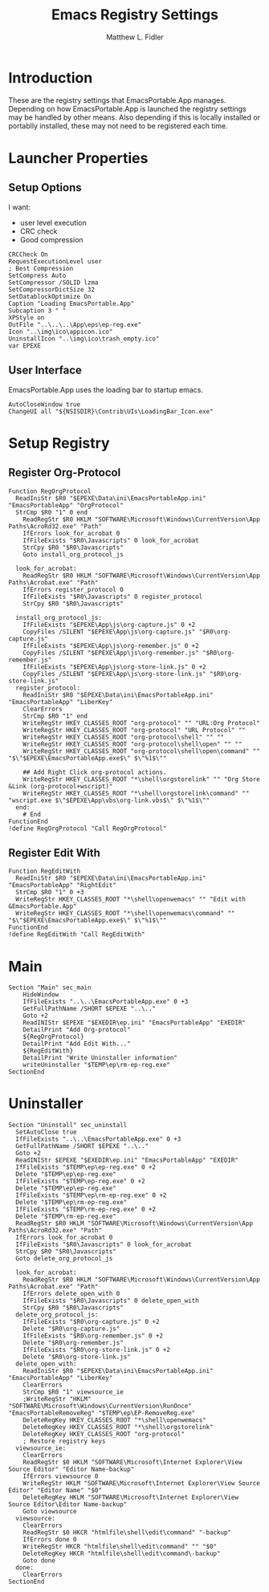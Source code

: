 #+TITLE: Emacs Registry Settings
#+AUTHOR: Matthew L. Fidler
#+PROPERTY: tangle EmacsRegistry.nsi
* Introduction
These are the registry settings that EmacsPortable.App manages.
Depending on how EmacsPortable.App is launched the registry settings
may be handled by other means.  Also depending if this is locally
installed or portablly installed, these may not need to be registered
each time. 
* Launcher Properties
** Setup Options
I want:
 - user level execution
 - CRC check
 - Good compression
#+BEGIN_SRC nsis
CRCCheck On
RequestExecutionLevel user
; Best Compression
SetCompress Auto
SetCompressor /SOLID lzma
SetCompressorDictSize 32
SetDatablockOptimize On
Caption "Loading EmacsPortable.App"
Subcaption 3 " "
XPStyle on
OutFile "..\..\..\App\eps\ep-reg.exe"
Icon "..\img\ico\appicon.ico"
UninstallIcon "..\img\ico\trash_empty.ico"
var EPEXE 
#+END_SRC

** User Interface
EmacsPortable.App uses the loading bar to startup emacs.
#+BEGIN_SRC nsis
  AutoCloseWindow true
  ChangeUI all "${NSISDIR}\Contrib\UIs\LoadingBar_Icon.exe"
#+END_SRC
* Setup Registry
** Register Org-Protocol
#+BEGIN_SRC nsis
Function RegOrgProtocol
  ReadIniStr $R0 "$EPEXE\Data\ini\EmacsPortableApp.ini" "EmacsPortableApp" "OrgProtocol"
  StrCmp $R0 "1" 0 end
    ReadRegStr $R0 HKLM "SOFTWARE\Microsoft\Windows\CurrentVersion\App Paths\AcroRd32.exe" "Path"
    IfErrors look_for_acrobat 0
    IfFileExists "$R0\Javascripts" 0 look_for_acrobat
    StrCpy $R0 "$R0\Javascripts"
    Goto install_org_protocol_js
    
  look_for_acrobat:
    ReadRegStr $R0 HKLM "SOFTWARE\Microsoft\Windows\CurrentVersion\App Paths\Acrobat.exe" "Path"
    IfErrors register_protocol 0
    IfFileExists "$R0\Javascripts" 0 register_protocol
    StrCpy $R0 "$R0\Javascripts"
    
  install_org_protocol_js:
    IfFileExists "$EPEXE\App\js\org-capture.js" 0 +2
    CopyFiles /SILENT "$EPEXE\App\js\org-capture.js" "$R0\org-capture.js"
    IfFileExists "$EPEXE\App\js\org-remember.js" 0 +2
    CopyFiles /SILENT "$EPEXE\App\js\org-remember.js" "$R0\org-remember.js"
    IfFileExists "$EPEXE\App\js\org-store-link.js" 0 +2
    CopyFiles /SILENT "$EPEXE\App\js\org-store-link.js" "$R0\org-store-link.js"
  register_protocol:
    ReadIniStr $R0 "$EPEXE\Data\ini\EmacsPortableApp.ini" "EmacsPortableApp" "LiberKey"
    ClearErrors
    StrCmp $R0 "1" end
    WriteRegStr HKEY_CLASSES_ROOT "org-protocol" "" "URL:Org Protocol"
    WriteRegStr HKEY_CLASSES_ROOT "org-protocol" "URL Protocol" ""
    WriteRegStr HKEY_CLASSES_ROOT "org-protocol\shell" "" ""
    WriteRegStr HKEY_CLASSES_ROOT "org-protocol\shell\open" "" ""
    WriteRegStr HKEY_CLASSES_ROOT "org-protocol\shell\open\command" "" "$\"$EPEXE\EmacsPortableApp.exe$\" $\"%1$\""
    
    ## Add Right Click org-protocol actions.
    WriteRegStr HKEY_CLASSES_ROOT "*\shell\orgstorelink" "" "Org Store &Link (org-protocol+wscript)"
    WriteRegStr HKEY_CLASSES_ROOT "*\shell\orgstorelink\command" "" "wscript.exe $\"$EPEXE\App\vbs\org-link.vbs$\" $\"%1$\""
  end:
    # End
FunctionEnd
!define RegOrgProtocol "Call RegOrgProtocol"
#+END_SRC

** Register Edit With
#+BEGIN_SRC nsis
Function RegEditWith
  ReadIniStr $R0 "$EPEXE\Data\ini\EmacsPortableApp.ini" "EmacsPortableApp" "RightEdit"
  StrCmp $R0 "1" 0 +3
  WriteRegStr HKEY_CLASSES_ROOT "*\shell\openwemacs" "" "Edit with &EmacsPortable.App"
  WriteRegStr HKEY_CLASSES_ROOT "*\shell\openwemacs\command" "" "$\"$EPEXE\EmacsPortableApp.exe$\" $\"%1$\""
FunctionEnd
!define RegEditWith "Call RegEditWith"
#+END_SRC
* Main
#+BEGIN_SRC nsis
Section "Main" sec_main
    HideWindow
    IfFileExists "..\..\EmacsPortableApp.exe" 0 +3
    GetFullPathName /SHORT $EPEXE "..\.."
    Goto +2
    ReadINIStr $EPEXE "$EXEDIR\ep.ini" "EmacsPortableApp" "EXEDIR"
    DetailPrint "Add Org-protocol"
    ${RegOrgProtocol}
    DetailPrint "Add Edit With..."
    ${RegEditWith}
    DetailPrint "Write Uninstaller information"
    writeUninstaller "$TEMP\ep\rm-ep-reg.exe"
SectionEnd
#+END_SRC
* Uninstaller
#+BEGIN_SRC nsis
  Section "Uninstall" sec_uninstall
    SetAutoClose true
    IfFileExists "..\..\EmacsPortableApp.exe" 0 +3
    GetFullPathName /SHORT $EPEXE "..\.."
    Goto +2
    ReadINIStr $EPEXE "$EXEDIR\ep.ini" "EmacsPortableApp" "EXEDIR"
    IfFileExists "$TEMP\ep\ep-reg.exe" 0 +2
    Delete "$TEMP\ep\ep-reg.exe"
    IfFileExists "$TEMP\ep-reg.exe" 0 +2
    Delete "$TEMP\ep\ep-reg.exe"
    IfFileExists "$TEMP\ep\rm-ep-reg.exe" 0 +2
    Delete "$TEMP\ep\rm-ep-reg.exe"
    IfFileExists "$TEMP\rm-ep-reg.exe" 0 +2
    Delete "$TEMP\rm-ep-reg.exe"
    ReadRegStr $R0 HKLM "SOFTWARE\Microsoft\Windows\CurrentVersion\App Paths\AcroRd32.exe" "Path"
    IfErrors look_for_acrobat 0
    IfFileExists "$R0\Javascripts" 0 look_for_acrobat
    StrCpy $R0 "$R0\Javascripts"
    Goto delete_org_protocol_js
    
    look_for_acrobat:
      ReadRegStr $R0 HKLM "SOFTWARE\Microsoft\Windows\CurrentVersion\App Paths\Acrobat.exe" "Path"
      IfErrors delete_open_with 0
      IfFileExists "$R0\Javascripts" 0 delete_open_with
      StrCpy $R0 "$R0\Javascripts"
    delete_org_protocol_js:
      IfFileExists "$R0\org-capture.js" 0 +2
      Delete "$R0\org-capture.js"
      IfFileExists "$R0\org-remember.js" 0 +2
      Delete "$R0\org-remember.js"
      IfFileExists "$R0\org-store-link.js" 0 +2
      Delete "$R0\org-store-link.js"
    delete_open_with:
      ReadIniStr $R0 "$EPEXE\Data\ini\EmacsPortableApp.ini" "EmacsPortableApp" "LiberKey"
      ClearErrors
      StrCmp $R0 "1" viewsource_ie
      ;WriteRegStr "HKLM" "SOFTWARE\Microsoft\Windows\CurrentVersion\RunOnce" "EmacsPortableRemoveReg" "$TEMP\ep\EP-RemoveReg.exe"
      DeleteRegKey HKEY_CLASSES_ROOT "*\shell\openwemacs"
      DeleteRegKey HKEY_CLASSES_ROOT "*\shell\orgstorelink"
      DeleteRegKey HKEY_CLASSES_ROOT "org-protocol"
      ; Restore registry keys
    viewsource_ie:
      ClearErrors
      ReadRegStr $0 HKLM "SOFTWARE\Microsoft\Internet Explorer\View Source Editor" "Editor Name-backup"
      IfErrors viewsource 0
      WriteRegStr HKLM "SOFTWARE\Microsoft\Internet Explorer\View Source Editor" "Editor Name" "$0"
      DeleteRegKey HKLM "SOFTWARE\Microsoft\Internet Explorer\View Source Editor\Editor Name-backup"
      Goto viewsource
    viewsource:
      ClearErrors
      ReadRegStr $0 HKCR "htmlfile\shell\edit\command" "-backup"
      IfErrors done 0
      WriteRegStr HKCR "htmlfile\shell\edit\command" "" "$0"
      DeleteRegKey HKCR "htmlfile\shell\edit\command\-backup"
      Goto done
    done: 
      ClearErrors
  SectionEnd
#+END_SRC


